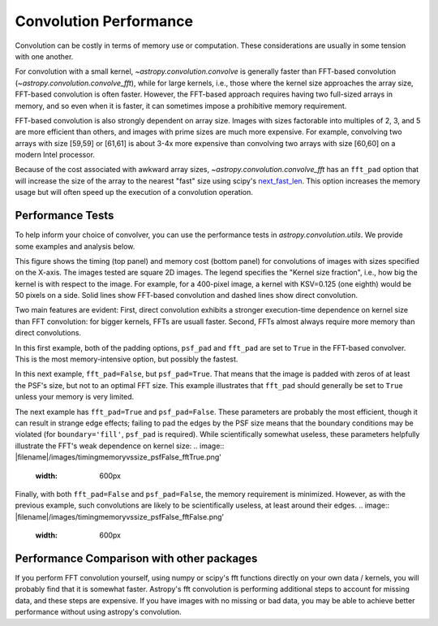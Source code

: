 Convolution Performance
=======================

Convolution can be costly in terms of memory use or computation.  These
considerations are usually in some tension with one another.

For convolution with a small kernel, `~astropy.convolution.convolve` is
generally faster than FFT-based convolution
(`~astropy.convolution.convolve_fft`), while for large kernels, i.e.,
those where the kernel size approaches the array size, FFT-based convolution
is often faster.  However, the FFT-based approach requires having two full-sized
arrays in memory, and so even when it is faster, it can sometimes impose
a prohibitive memory requirement.

FFT-based convolution is also strongly dependent on array size.  Images with
sizes factorable into multiples of 2, 3, and 5 are more efficient than others,
and images with prime sizes are much more expensive.  For example, convolving
two arrays with size [59,59] or [61,61] is about 3-4x more expensive than
convolving two arrays with size [60,60] on a modern Intel processor.

Because of the cost associated with awkward array sizes,
`~astropy.convolution.convolve_fft` has an ``fft_pad`` option that will
increase the size of the array to the nearest "fast" size using scipy's
`next_fast_len
<https://docs.scipy.org/doc/scipy/reference/generated/scipy.fftpack.next_fast_len.html>`_.
This option increases the memory usage but will often speed up the execution of
a convolution operation.

Performance Tests
-----------------

To help inform your choice of convolver, you can use the performance tests in
`astropy.convolution.utils`.  We provide some examples and analysis below.

This figure shows the timing (top panel) and memory cost (bottom panel)
for convolutions of images with sizes specified on the X-axis.  The images
tested are square 2D images.  The legend specifies the "Kernel size fraction",
i.e., how big the kernel is with respect to the image.  For example,
for a 400-pixel image, a kernel with KSV=0.125 (one eighth) would be 50 pixels
on a side.   Solid lines show FFT-based convolution and dashed lines show
direct convolution.

.. image:: |filename|/images/timingmemoryvssize_psfTrue_fftTrue.png'
   :width: 600px

Two main features are evident: First, direct convolution exhibits a stronger
execution-time dependence on kernel size than FFT convolution: for bigger
kernels, FFTs are usuall faster.  Second, FFTs almost always require more
memory than direct convolutions.

In this first example, both of the padding options, ``psf_pad`` and ``fft_pad``
are set to ``True`` in the FFT-based convolver.  This is the most
memory-intensive option, but possibly the fastest.

In this next example, ``fft_pad=False``, but ``psf_pad=True``.  That means
that the image is padded with zeros of at least the PSF's size, but not to
an optimal FFT size.  This example illustrates that ``fft_pad`` should generally
be set to ``True`` unless your memory is very limited.

.. image:: |filename|/images/timingmemoryvssize_psfTrue_fftFalse.png'
   :width: 600px

The next example has ``fft_pad=True`` and ``psf_pad=False``.  These parameters
are probably the most efficient, though it can result in strange edge effects;
failing to pad the edges by the PSF size means that the boundary conditions may
be violated (for ``boundary='fill'``, ``psf_pad`` is required).  While scientifically
somewhat useless, these parameters helpfully illustrate the FFT's weak dependence
on kernel size:
.. image:: |filename|/images/timingmemoryvssize_psfFalse_fftTrue.png'
   :width: 600px


Finally, with both ``fft_pad=False`` and ``psf_pad=False``, the memory
requirement is minimized.  However, as with the previous example, such
convolutions are likely to be scientifically useless, at least around their
edges.
.. image:: |filename|/images/timingmemoryvssize_psfFalse_fftFalse.png'
   :width: 600px

Performance Comparison with other packages
------------------------------------------
If you perform FFT convolution yourself, using numpy or scipy's fft functions
directly on your own data / kernels, you will probably find that it is somewhat
faster.  Astropy's fft convolution is performing additional steps to account
for missing data, and these steps are expensive.  If you have images with no
missing or bad data, you may be able to achieve better performance without
using astropy's convolution.
